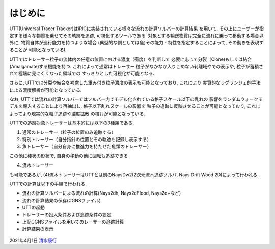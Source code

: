 はじめに
============

UTT(Universal Tracer Tracker)はiRICに実装されている様々な流れの計算ソルバーの計算結果
を用いて, その上にユーザーが指定する様々な物質を乗せてその軌跡を追跡, 可視化するツールである. 
対象とする輸送物質は完全に流れに乗って移動する場合以外に, 物質自体が巡行能力を持つような場合
(典型的な例としては魚)その能力・特性を指定することによって, その動きを表現することが
可能となっているI. 

UTTではトレーサー粒子の流体内の任意の位置における濃度（密度）を判断して
必要に応じて分裂（Clone)もしくは結合(Amalgamate)する機能を持つ. これによって通常はトレーサー
粒子がなかなか入りこめない剥離域やでの表示や, 粒子が蓄積されて極端に見にくくなった領域での
すっきりとした可視化が可能となる. 

さらに, UTTでは分裂や結合を考慮した重み付き粒子濃度の表示も可能となっており, これにより
実質的なラグランジェ的手法による濃度解析が可能となっている. 

なお, UTTでは流れの計算ソルバーではソルバー内でモデル化されている格子スケール以下の乱れの
影響をランダムウォークモデルを導入することにより再抽出し, 格子以下乱れスケールの影響を
粒子の追跡に反映させることが可能となっており, これによってより現実的な粒子追跡や濃度拡散
の検討が可能となっている. 

UTTでの追跡対象トレーサーは基本的には以下の3種類である. 

(1) 通常のトレーサー（粒子の位置のみ追跡する）

(2) 特別トレーサー（自分指針の位置とその軌跡も記録し表示する）

(3) 魚トレーサー（自分自身に推進力を持たせた魚類のトレーサー）

この他に棒状の形状で, 自身の移動の他に回転も追跡できる

(4) 流木トレーサー

も可能であるが, (4)流木トレーサーはUTTとは別のNaysDw2(2次元流木追跡ソルバ, 
Nays Drift Wood 2D)によって行われる. 

UTTでの計算は以下の手順で行われる. 

- 流れの計算ソルバーによる流れの計算(Nays2dh, Nays2dFlood, Nays2d+など)

- 流れの計算結果の保存(CGNSファイル)

- UTTの起動

- トレーサーの投入条件および追跡条件の設定

- 上記CGNSファイルを用いてのレーサーの追跡計算

- 計算結果の表示




.. figure:: images/ishikari_kako.gif


.. figure:: images/yasu.png
   :width: 200pt
   :target: https://rivmodel.rivpac.com/

.. figure:: images/iric.jpg
   :width: 200pt
   :target: https://i-ric.org/

2021年4月1日
`清水康行 <https://rivmodel.rivpac.com/>`_

